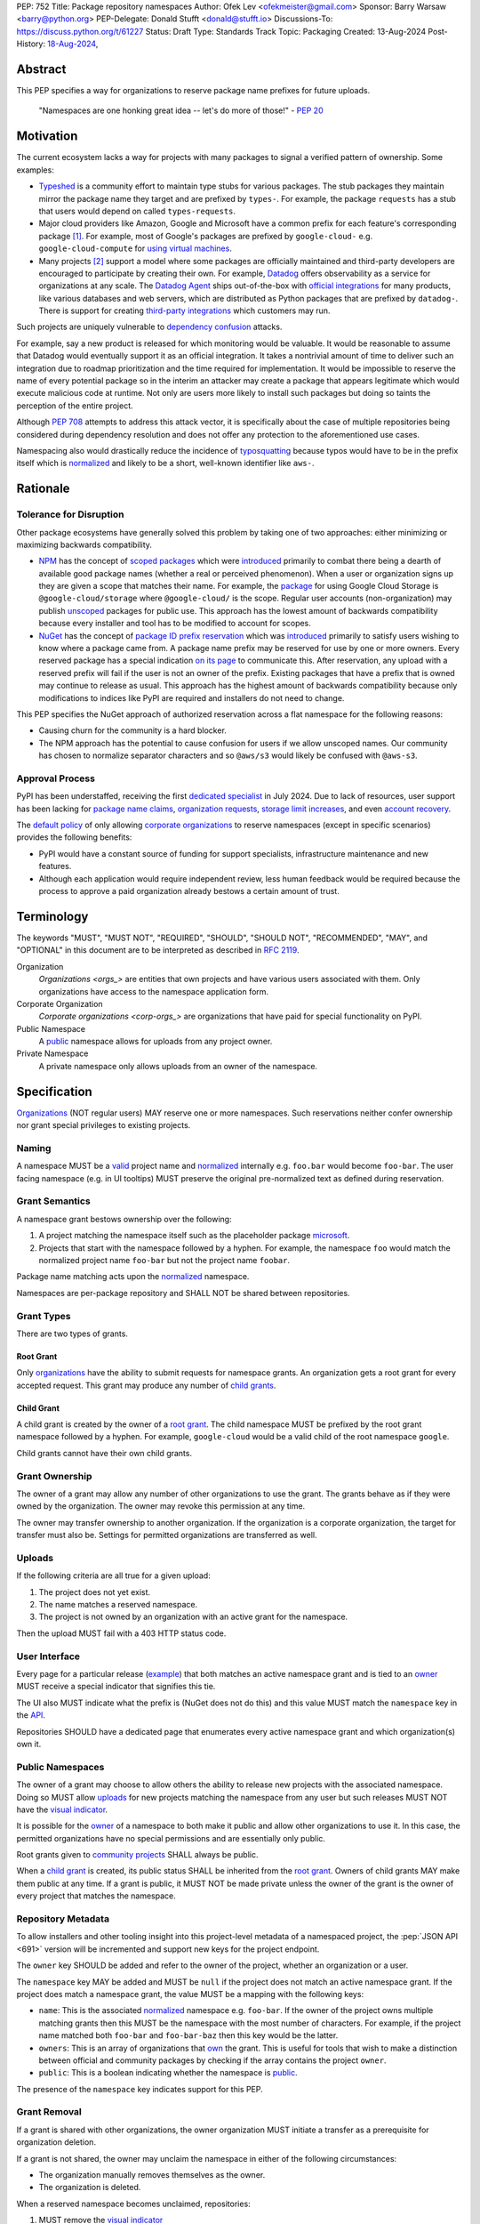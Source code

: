 PEP: 752
Title: Package repository namespaces
Author: Ofek Lev <ofekmeister@gmail.com>
Sponsor: Barry Warsaw <barry@python.org>
PEP-Delegate: Donald Stufft <donald@stufft.io>
Discussions-To: https://discuss.python.org/t/61227
Status: Draft
Type: Standards Track
Topic: Packaging
Created: 13-Aug-2024
Post-History: `18-Aug-2024 <https://discuss.python.org/t/61227>`__,

Abstract
========

This PEP specifies a way for organizations to reserve package name prefixes
for future uploads.

    "Namespaces are one honking great idea -- let's do more of
    those!" - :pep:`20`

Motivation
==========

The current ecosystem lacks a way for projects with many packages to signal a
verified pattern of ownership. Some examples:

* `Typeshed <https://github.com/python/typeshed>`__ is a community effort to
  maintain type stubs for various packages. The stub packages they maintain
  mirror the package name they target and are prefixed by ``types-``. For
  example, the package ``requests`` has a stub that users would depend on
  called ``types-requests``.
* Major cloud providers like Amazon, Google and Microsoft have a common prefix
  for each feature's corresponding package [1]_. For example, most of Google's
  packages are prefixed by ``google-cloud-`` e.g. ``google-cloud-compute`` for
  `using virtual machines <https://cloud.google.com/products/compute>`__.
* Many projects [2]_ support a model where some packages are officially
  maintained and third-party developers are encouraged to participate by
  creating their own. For example, `Datadog <https://www.datadoghq.com>`__
  offers observability as a service for organizations at any scale. The
  `Datadog Agent <https://docs.datadoghq.com/agent/>`__ ships out-of-the-box
  with
  `official integrations <https://github.com/DataDog/integrations-core>`__
  for many products, like various databases and web servers, which are
  distributed as Python packages that are prefixed by ``datadog-``. There is
  support for creating `third-party integrations`__ which customers may run.

__ https://docs.datadoghq.com/developers/integrations/agent_integration/

Such projects are uniquely vulnerable to `dependency confusion`__ attacks.

For example, say a new product is released for which monitoring would be
valuable. It would be reasonable to assume that Datadog would eventually
support it as an official integration. It takes a nontrivial amount of time to
deliver such an integration due to roadmap prioritization and the time required
for implementation. It would be impossible to reserve the name of every
potential package so in the interim an attacker may create a package that
appears legitimate which would execute malicious code at runtime. Not only are
users more likely to install such packages but doing so taints the perception
of the entire project.

__ https://www.activestate.com/resources/quick-reads/dependency-confusion/

Although :pep:`708` attempts to address this attack vector, it is specifically
about the case of multiple repositories being considered during dependency
resolution and does not offer any protection to the aforementioned use cases.

Namespacing also would drastically reduce the incidence of
`typosquatting <https://en.wikipedia.org/wiki/Typosquatting>`__
because typos would have to be in the prefix itself which is
`normalized <naming_>`_ and likely to be a short, well-known identifier like
``aws-``.

Rationale
=========

Tolerance for Disruption
------------------------

Other package ecosystems have generally solved this problem by taking one of
two approaches: either minimizing or maximizing backwards compatibility.

* `NPM <https://www.npmjs.com>`__ has the concept of
  `scoped packages <https://docs.npmjs.com/about-scopes>`__ which were
  `introduced`__ primarily to combat there being a dearth of available good
  package names (whether a real or perceived phenomenon). When a user or
  organization signs up they are given a scope that matches their name. For
  example, the
  `package <https://www.npmjs.com/package/@google-cloud/storage>`__ for using
  Google Cloud Storage is ``@google-cloud/storage`` where ``@google-cloud/`` is
  the scope. Regular user accounts (non-organization) may publish `unscoped`__
  packages for public use.
  This approach has the lowest amount of backwards compatibility because every
  installer and tool has to be modified to account for scopes.
* `NuGet <https://www.nuget.org>`__ has the concept of
  `package ID prefix reservation`__ which was
  `introduced`__ primarily to satisfy users wishing to know where a package
  came from. A package name prefix may be reserved for use by one or more
  owners. Every reserved package has a special indication
  `on its page <https://www.nuget.org/packages/Google.Cloud.Storage.V1>`__ to
  communicate this. After reservation, any upload with a reserved prefix will
  fail if the user is not an owner of the prefix. Existing packages that have a
  prefix that is owned may continue to release as usual. This approach has the
  highest amount of backwards compatibility because only modifications to
  indices like PyPI are required and installers do not need to change.

__ https://blog.npmjs.org/post/116936804365/solving-npms-hard-problem-naming-packages
__ https://docs.npmjs.com/package-scope-access-level-and-visibility
__ https://learn.microsoft.com/en-us/nuget/nuget-org/id-prefix-reservation
__ https://devblogs.microsoft.com/nuget/Package-identity-and-trust/

This PEP specifies the NuGet approach of authorized reservation across a flat
namespace for the following reasons:

* Causing churn for the community is a hard blocker.
* The NPM approach has the potential to cause confusion for users if we allow
  unscoped names. Our community has chosen to normalize separator characters
  and so ``@aws/s3`` would likely be confused with ``@aws-s3``.

Approval Process
----------------

PyPI has been understaffed, receiving the first `dedicated specialist`__ in
July 2024. Due to lack of resources, user support has been lacking for
`package name claims <https://discuss.python.org/t/27436/19>`__,
`organization requests <https://discuss.python.org/t/33764/15>`__,
`storage limit increases <https://discuss.python.org/t/54035>`__,
and even `account recovery <https://discuss.python.org/t/43422/122>`__.

__ https://pyfound.blogspot.com/2024/07/announcing-our-new-pypi-support.html

The `default policy <grant-approval-criteria_>`_ of only allowing
`corporate organizations <corp-orgs_>`_ to reserve namespaces (except in
specific scenarios) provides the following benefits:

* PyPI would have a constant source of funding for support specialists,
  infrastructure maintenance and new features.
* Although each application would require independent review, less human
  feedback would be required because the process to approve a paid organization
  already bestows a certain amount of trust.

Terminology
===========

The keywords "MUST", "MUST NOT", "REQUIRED", "SHOULD", "SHOULD NOT",
"RECOMMENDED", "MAY", and "OPTIONAL" in this document are to be interpreted as
described in :rfc:`2119`.

Organization
    `Organizations <orgs_>` are entities that own projects and have various
    users associated with them. Only organizations have access to the namespace
    application form.
Corporate Organization
    `Corporate organizations <corp-orgs_>` are organizations that have paid for
    special functionality on PyPI.
Public Namespace
    A `public <public-namespaces_>`_ namespace allows for uploads from any
    project owner.
Private Namespace
    A private namespace only allows uploads from an owner of the namespace.

Specification
=============

`Organizations <orgs_>`_ (NOT regular users) MAY reserve one or more
namespaces. Such reservations neither confer ownership nor grant special
privileges to existing projects.

.. _naming:

Naming
------

A namespace MUST be a `valid`__ project name and `normalized`__ internally e.g.
``foo.bar`` would become ``foo-bar``. The user facing namespace (e.g. in UI
tooltips) MUST preserve the original pre-normalized text as defined during
reservation.

__ https://packaging.python.org/en/latest/specifications/name-normalization/#name-format
__ https://packaging.python.org/en/latest/specifications/name-normalization/#name-normalization

Grant Semantics
---------------

A namespace grant bestows ownership over the following:

1. A project matching the namespace itself such as the placeholder package
   `microsoft <https://pypi.org/project/microsoft/>`__.
2. Projects that start with the namespace followed by a hyphen. For example,
   the namespace ``foo`` would match the normalized project name ``foo-bar``
   but not the project name ``foobar``.

Package name matching acts upon the `normalized <naming_>`_ namespace.

Namespaces are per-package repository and SHALL NOT be shared between
repositories.

Grant Types
-----------

There are two types of grants.

.. _root-grant:

Root Grant
''''''''''

Only `organizations <orgs_>`_ have the ability to submit requests for namespace
grants. An organization gets a root grant for every accepted request. This
grant may produce any number of `child grants <child-grant_>`_.

.. _child-grant:

Child Grant
'''''''''''

A child grant is created by the owner of a `root grant <root-grant_>`_. The
child namespace MUST be prefixed by the root grant namespace followed by a
hyphen. For example, ``google-cloud`` would be a valid child of the root
namespace ``google``.

Child grants cannot have their own child grants.

.. _grant-ownership:

Grant Ownership
---------------

The owner of a grant may allow any number of other organizations to use the
grant. The grants behave as if they were owned by the organization. The owner
may revoke this permission at any time.

The owner may transfer ownership to another organization. If the organization
is a corporate organization, the target for transfer must also be. Settings for
permitted organizations are transferred as well.

.. _uploads:

Uploads
-------

If the following criteria are all true for a given upload:

1. The project does not yet exist.
2. The name matches a reserved namespace.
3. The project is not owned by an organization with an active grant for the
   namespace.

Then the upload MUST fail with a 403 HTTP status code.

.. _user-interface:

User Interface
--------------

Every page for a particular release
(`example <https://pypi.org/project/google-cloud-compute/1.19.2/>`__)
that both matches an active namespace grant and is tied to an
`owner <grant-ownership_>`_
MUST receive a special indicator that signifies this tie.

The UI also MUST indicate what the prefix is (NuGet does not do this) and this
value MUST match the ``namespace`` key in the `API <repository-metadata_>`_.

Repositories SHOULD have a dedicated page that enumerates every active
namespace grant and which organization(s) own it.

.. _public-namespaces:

Public Namespaces
-----------------

The owner of a grant may choose to allow others the ability to release new
projects with the associated namespace. Doing so MUST allow
`uploads <uploads_>`_ for new projects matching the namespace from any user
but such releases MUST NOT have the `visual indicator <user-interface_>`_.

It is possible for the `owner <grant-ownership_>`_ of a namespace to both make
it public and allow other organizations to use it. In this case, the permitted
organizations have no special permissions and are essentially only public.

Root grants given to `community projects <grant-approval-criteria_>`_ SHALL
always be public.

When a `child grant <child-grant_>`_ is created, its public status SHALL be
inherited from the `root grant <root-grant_>`_. Owners of child grants MAY
make them public at any time. If a grant is public, it MUST NOT be made private
unless the owner of the grant is the owner of every project that matches the
namespace.

.. _repository-metadata:

Repository Metadata
-------------------

To allow installers and other tooling insight into this project-level metadata
of a namespaced project, the :pep:`JSON API <691>` version will be incremented
and support new keys for the project endpoint.

The ``owner`` key SHOULD be added and refer to the owner of the project,
whether an organization or a user.

The ``namespace`` key MAY be added and MUST be ``null`` if the project does not
match an active namespace grant. If the project does match a namespace grant,
the value MUST be a mapping with the following keys:

* ``name``: This is the associated `normalized <naming_>`_ namespace e.g.
  ``foo-bar``. If the owner of the project owns multiple matching grants then
  this MUST be the namespace with the most number of characters. For example,
  if the project name matched both ``foo-bar`` and ``foo-bar-baz`` then this
  key would be the latter.
* ``owners``: This is an array of organizations that
  `own <grant-ownership_>`_ the grant. This is useful for tools that wish to
  make a distinction between official and community packages by checking if
  the array contains the project ``owner``.
* ``public``: This is a boolean indicating whether the namespace is
  `public <public-namespaces_>`_.

The presence of the ``namespace`` key indicates support for this PEP.

Grant Removal
-------------

If a grant is shared with other organizations, the owner organization MUST
initiate a transfer as a prerequisite for organization deletion.

If a grant is not shared, the owner may unclaim the namespace in either of the
following circumstances:

* The organization manually removes themselves as the owner.
* The organization is deleted.

When a reserved namespace becomes unclaimed, repositories:

1. MUST remove the `visual indicator <user-interface_>`_
2. MUST remove the ``namespace`` key in the `API <repository-metadata_>`_

Grant Applications
------------------

Submission
''''''''''

Only `organizations <orgs_>`_ have access to the page for submitting grant
applications. Reviews of `corporate organizations <corp-orgs_>`_ applications
are prioritized.

.. _grant-approval-criteria:

Approval Criteria
'''''''''''''''''

1. The namespace MUST NOT be something common like ``tool`` or ``apps``.
2. The namespace SHOULD be greater than three characters.
3. The namespace SHOULD properly and clearly identify the reservation owner.
4. The organization SHOULD be actively using the namespace.
5. There SHOULD be evidence that *not* reserving the namespace may cause
   ambiguity, confusion, or other harm to the community.

Organizations that are not `corporate organizations <corp-orgs_>`_ MUST
represent one of the following:

* Large, popular open-source projects with many packages [2]_
* Universities that actively publish packages
* Government organizations that actively publish packages
* NPOs/NGOs that actively publish packages like
  `Our World in Data <https://github.com/owid>`__

Backwards Compatibility
=======================

There are no intrinsic concerns because there is still a flat namespace and
installers need no modification. Additionally, many projects have already
chosen to signal a shared purpose with a prefix like `typeshed has done`__.

__ https://github.com/python/typeshed/issues/2491#issuecomment-578456045

Security Implications
=====================

* Although users will no longer see the visual indicator when a namespace
  becomes unclaimed, external consumers of metadata may have difficulty
  scraping the user facing
  `enumeration <user-interface_>`_ of grants to verify current ownership.
* There is an opportunity to build on top of :pep:`740` and :pep:`480` so that
  one could prove cryptographically that a specific release came from an owner
  of the associated namespace. This PEP makes no effort to describe how this
  will happen other than that work is planned for the future.

How to Teach This
=================

For organizations, we will document how to reserve namespaces, what the
benefits are and pricing.

For consumers of packages we will document the indicator on release pages, how
metadata is exposed in the `API <repository-metadata_>`_ and potentially in
future note tooling that supports utilizing namespaces to provide extra
security guarantees during installation.

Reference Implementation
========================

None at this time.

Rejected Ideas
==============

Organization Scoping
--------------------

The primary motivation for this PEP is to reduce dependency confusion attacks
and NPM-style scoping with an allowance of the legacy flat namespace would
increase the risk. If documentation instructed a user to install ``bar`` in the
namespace ``foo`` then the user must be careful to install ``@foo/bar`` and not
``foo-bar``, or vice versa. The Python packaging ecosystem has normalization
rules for names in order to maximize the ease of communication and this would
be a regression.

The runtime environment of Python is also not conducive to scoping. Whereas
multiple versions of the same JavaScript package may coexist, Python only
allows a single global namespace. Barring major changes to the language itself,
this is nearly impossible to change. Additionally, users have come to expect
that the package name is usually the same as what they would import and
eliminating the flat namespace would do away with that convention.

Scoping would be particularly affected by organization changes which are bound
to happen over time. An organization may change their name due to internal
shuffling, an acquisition, or any other reason. Whenever this happens every
project they own would in effect be renamed which would cause unnecessary
confusion for users, frequently.

Users have come to expect that package names may be typed without worry of
conflicting shell syntax and any namespace solution would pose challenges:

* Copying NPM's syntax (e.g. ``@foo/bar``) would alienate a large number of
  Windows users because the ``@`` character is considered special in
  `PowerShell`__.
* Starting names with a ``/`` would conflict with the common installer
  capability of accepting paths without URI ``file://`` syntax.
* Starting names with a ``//`` like Bazel
  `target patterns <https://bazel.build/run/build#specifying-build-targets>`__
  would be confusing to users because the current normalization standard
  eliminates consecutive separator characters.

__ https://learn.microsoft.com/en-us/powershell/scripting/lang-spec/chapter-07?view=powershell-7.4#717--operator

Finally, the disruption to the community would be massive because it would
require an update from every package manager, security scanner, IDE, etc. New
packages released with the scoping would be incompatible with older tools and
would cause confusion for users along with frustration from maintainers having
to triage such complaints.

Allow Non-Public Namespaces for Community Projects
--------------------------------------------------

This PEP enforces that the discretionary namespace grants for community
projects are `public <public-namespaces_>`_. This is almost always desired by
such projects and prevents the following situations:

* A perceived reduction in openness of community projects, for example if a
  project was taken over by a business entity there may be a desire for it to
  prevent the creation of new packages matching the namespace.
* When an existing community project with plugins (such as MkDocs) chooses to
  reserve a namespace, future plugins that are officially adopted would have to
  change their name. This would cause a massive disruption to users and reset
  usage statistics. The workaround is to have a new package that is advertised
  which would depend on the real package but this is suboptimal.

Open Issues
===========

None at this time.

Footnotes
=========

.. [1] The following shows the package prefixes for the major cloud providers:

   - Amazon: `aws-cdk- <https://docs.aws.amazon.com/cdk/api/v2/python/>`__
   - Google: `google-cloud- <https://github.com/googleapis/google-cloud-python/tree/main/packages>`__
     and others based on ``google-``
   - Microsoft: `azure- <https://github.com/Azure/azure-sdk-for-python/tree/main/sdk>`__

.. [2] Some examples of projects that have many packages with a common prefix:

   - `Django <https://www.djangoproject.com>`__ is one of the most widely used
     web frameworks in existence. They have the concept of `reusable apps`__,
     which are commonly installed via
     `third-party packages <https://djangopackages.org>`__ that implement a
     subset of functionality to extend Django-based websites. These packages
     are by convention prefixed by ``django-`` or ``dj-``.
   - `Project Jupyter <https://jupyter.org>`__ is devoted to the development of
     tooling for sharing interactive documents. They support `extensions`__
     which in most cases (and in all cases for officially maintained
     extensions) are prefixed by ``jupyter-``.
   - `pytest <https://docs.pytest.org>`__ is Python's most popular testing
     framework. They have the concept of `plugins`__ which may be developed by
     anyone and by convention are prefixed by ``pytest-``.
   - `MkDocs <https://www.mkdocs.org>`__ is a documentation framework based on
     Markdown files. They also have the concept of
     `plugins <https://www.mkdocs.org/dev-guide/plugins/>`__ which may be
     developed by anyone and are usually prefixed by ``mkdocs-``.
   - `Sphinx <https://www.sphinx-doc.org>`__ is a documentation framework
     popular for large technical projects such as
     `Swift <https://www.swift.org>`__ and Python itself. They have
     the concept of `extensions`__ which are prefixed by ``sphinxcontrib-``,
     many of which are maintained within a
     `dedicated organization <https://github.com/sphinx-contrib>`__.
   - `OpenTelemetry <https://opentelemetry.io>`__ is an open standard for
     observability with `official packages`__ for the core APIs and SDK with
     `third-party packages`__ to collect data from various sources. All
     packages are prefixed by ``opentelemetry-`` with child prefixes in the
     form ``opentelemetry-<component>-<name>-``.
   - `Apache Airflow <https://airflow.apache.org>`__ is a platform to
     programmatically orchestrate tasks as directed acyclic graphs (DAGs).
     They have the concept of `plugins`__, and also `providers`__ which are
     prefixed by ``apache-airflow-providers-``.

__ https://docs.djangoproject.com/en/5.1/intro/reusable-apps/
__ https://jupyterlab.readthedocs.io/en/stable/user/extensions.html
__ https://docs.pytest.org/en/stable/how-to/writing_plugins.html
__ https://www.sphinx-doc.org/en/master/usage/extensions/index.html
__ https://github.com/open-telemetry/opentelemetry-python
__ https://github.com/open-telemetry/opentelemetry-python-contrib
__ https://airflow.apache.org/docs/apache-airflow/stable/authoring-and-scheduling/plugins.html
__ https://airflow.apache.org/docs/apache-airflow-providers/index.html

.. _orgs: https://blog.pypi.org/posts/2023-04-23-introducing-pypi-organizations/
.. _corp-orgs: https://docs.pypi.org/organization-accounts/pricing-and-payments/#corporate-organizations

Copyright
=========

This document is placed in the public domain or under the
CC0-1.0-Universal license, whichever is more permissive.
